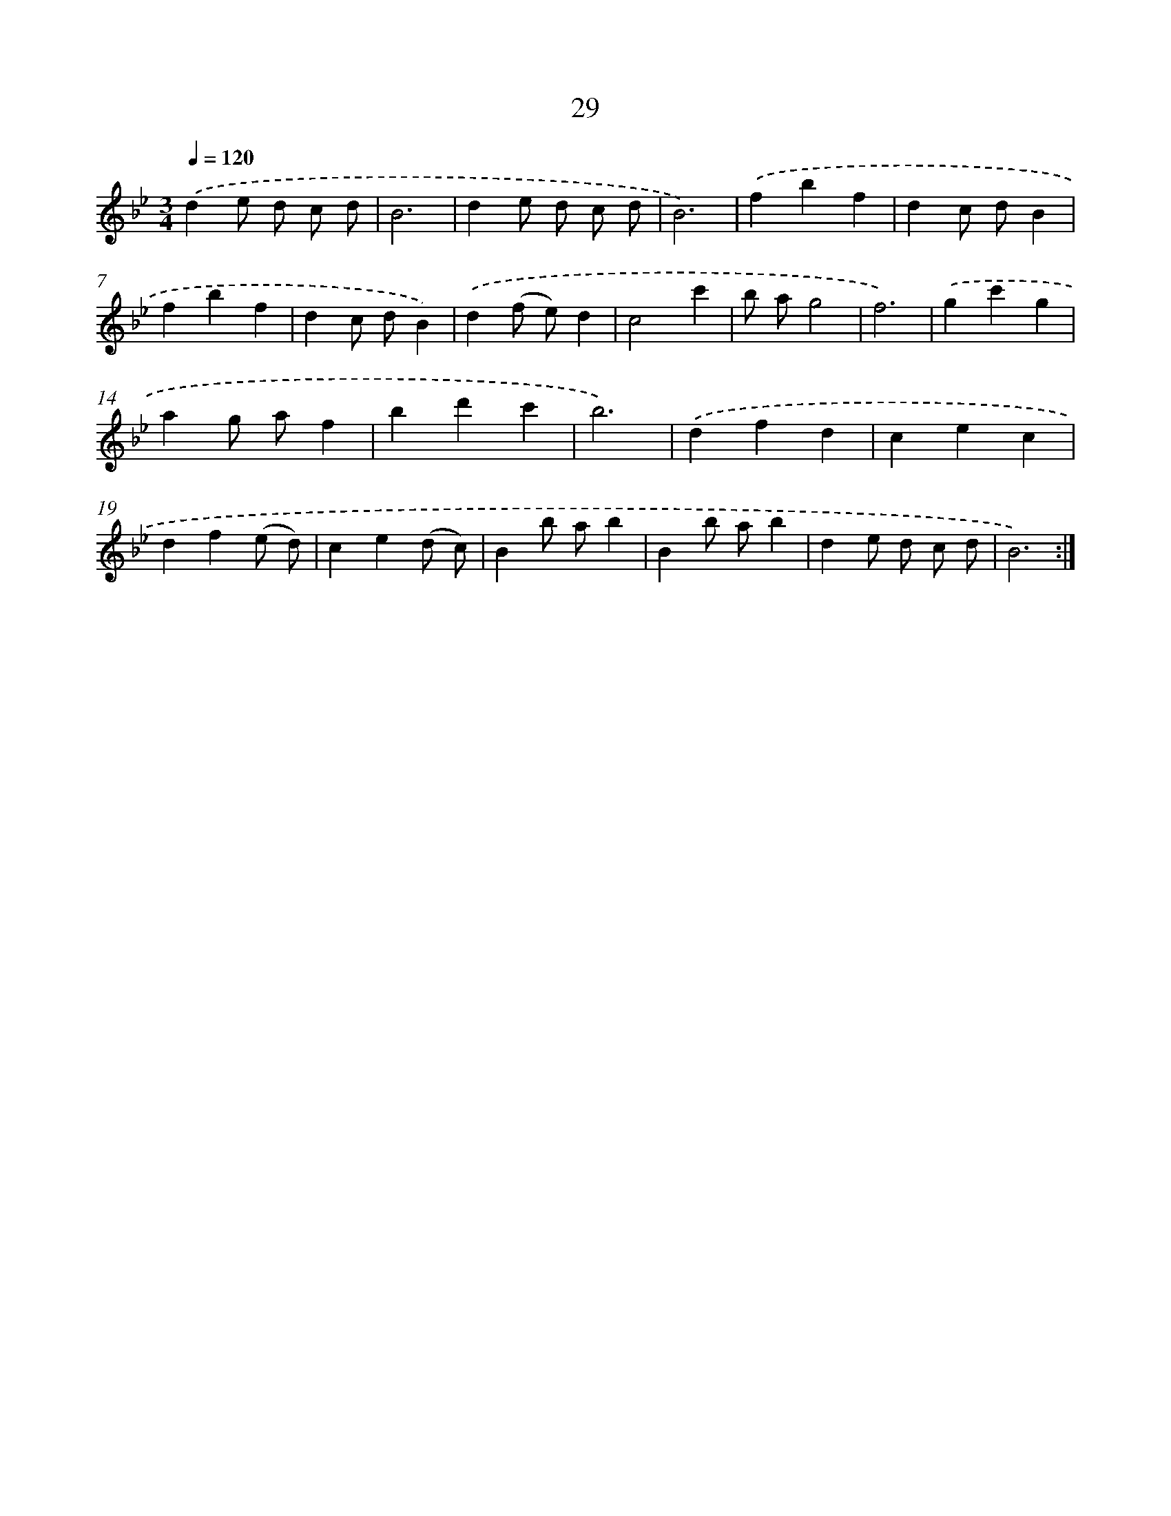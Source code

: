 X: 17339
T: 29
%%abc-version 2.0
%%abcx-abcm2ps-target-version 5.9.1 (29 Sep 2008)
%%abc-creator hum2abc beta
%%abcx-conversion-date 2018/11/01 14:38:12
%%humdrum-veritas 4003997116
%%humdrum-veritas-data 3855066602
%%continueall 1
%%barnumbers 0
L: 1/4
M: 3/4
Q: 1/4=120
K: Bb clef=treble
.('de/ d/ c/ d/ |
B3 |
de/ d/ c/ d/ |
B3) |
.('fbf |
dc/ d/B |
fbf |
dc/ d/B) |
.('d(f/ e/)d |
c2c' |
b/ a/g2 |
f3) |
.('gc'g |
ag/ a/f |
bd'c' |
b3) |
.('dfd |
cec |
df(e/ d/) |
ce(d/ c/) |
Bb/ a/b |
Bb/ a/b |
de/ d/ c/ d/ |
B3) :|]
